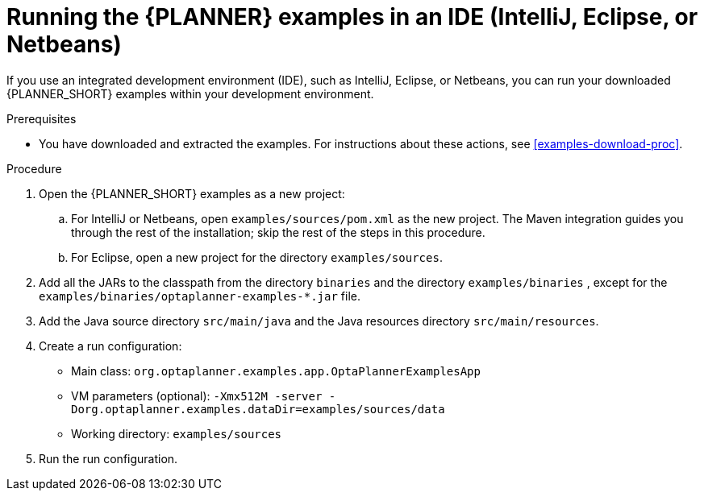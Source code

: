 [id='optimizer-running-the-examples-in-an-IDE-proc']
= Running the {PLANNER} examples in an IDE (IntelliJ, Eclipse, or Netbeans)

If you use an integrated development environment (IDE), such as IntelliJ, Eclipse, or Netbeans, you can run your downloaded {PLANNER_SHORT} examples within your development environment.

.Prerequisites
* You have downloaded and extracted the examples. For instructions about these actions, see <<examples-download-proc>>.

.Procedure
. Open the {PLANNER_SHORT} examples as a new project:
.. For IntelliJ or Netbeans, open `examples/sources/pom.xml` as the new project. The Maven integration guides you through the rest of the installation; skip the rest of the steps in this procedure.
.. For Eclipse, open a new project for the directory `examples/sources`.
. Add all the JARs to the classpath from the directory `binaries` and the directory `examples/binaries` , except for the `examples/binaries/optaplanner-examples-*.jar` file.
. Add the Java source directory `src/main/java` and the Java resources directory `src/main/resources`.
. Create a run configuration:
+
* Main class: `org.optaplanner.examples.app.OptaPlannerExamplesApp`
* VM parameters (optional): `-Xmx512M -server -Dorg.optaplanner.examples.dataDir=examples/sources/data`
* Working directory: `examples/sources`
. Run the run configuration.
